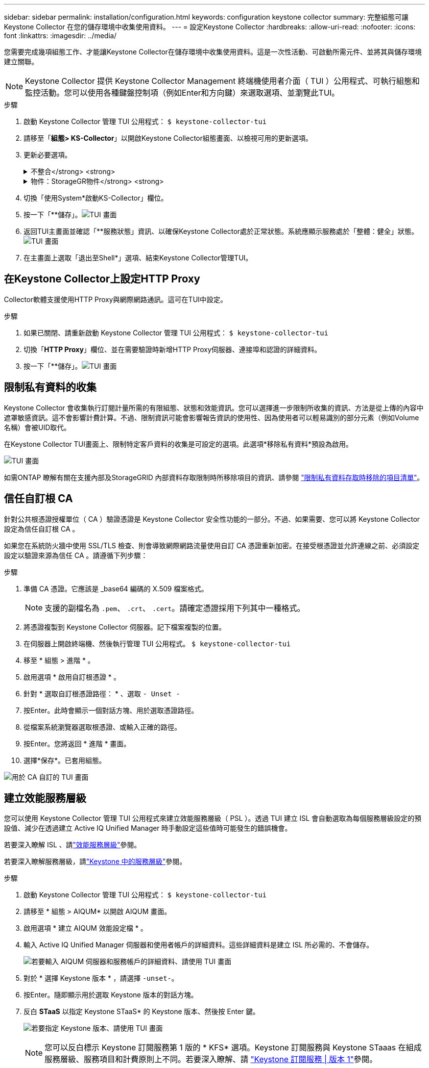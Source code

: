 ---
sidebar: sidebar 
permalink: installation/configuration.html 
keywords: configuration keystone collector 
summary: 完整組態可讓 Keystone Collector 在您的儲存環境中收集使用資料。 
---
= 設定Keystone Collector
:hardbreaks:
:allow-uri-read: 
:nofooter: 
:icons: font
:linkattrs: 
:imagesdir: ../media/


[role="lead"]
您需要完成幾項組態工作、才能讓Keystone Collector在儲存環境中收集使用資料。這是一次性活動、可啟動所需元件、並將其與儲存環境建立關聯。


NOTE: Keystone Collector 提供 Keystone Collector Management 終端機使用者介面（ TUI ）公用程式、可執行組態和監控活動。您可以使用各種鍵盤控制項（例如Enter和方向鍵）來選取選項、並瀏覽此TUI。

.步驟
. 啟動 Keystone Collector 管理 TUI 公用程式：
`$ keystone-collector-tui`
. 請移至「*組態> KS-Collector*」以開啟Keystone Collector組態畫面、以檢視可用的更新選項。
. 更新必要選項。
+
.不整合</strong> <strong>
[%collapsible]
====
** *收集ONTAP 資料使用*：此選項可收集使用資料ONTAP 以供參考。新增Active IQ Unified Manager 有關伺服器和服務帳戶的詳細資料（Unified Manager）。
** *收集ONTAP 效能資料*：此選項可收集效能資料ONTAP 以供參考。此功能預設為停用。如果您的環境需要進行效能監控才能達到SLA目的、請啟用此選項。提供Unified Manager資料庫使用者帳戶詳細資料。如需建立資料庫使用者的相關資訊、請參閱 link:../installation/addl-req.html["建立Unified Manager使用者"]。
** *移除私有資料*：此選項會移除客戶的特定私有資料、預設為啟用。如需在啟用此選項時、從度量中排除哪些資料的相關資訊、請參閱 link:../installation/configuration.html#limit-collection-of-private-data["限制私有資料的收集"]。


====
+
.物件：StorageGR物件</strong> <strong>
[%collapsible]
====
** *收集StorageGRID 資料使用*：此選項可收集節點使用詳細資料。新增StorageGRID 不完整的節點位址和使用者詳細資料。
** *移除私有資料*：此選項會移除客戶的特定私有資料、預設為啟用。如需在啟用此選項時、從度量中排除哪些資料的相關資訊、請參閱 link:../installation/configuration.html#limit-collection-of-private-data["限制私有資料的收集"]。


====
. 切換「使用System*啟動KS-Collector」欄位。
. 按一下「**儲存」。image:tui-1.png["TUI 畫面"]
. 返回TUI主畫面並確認「**服務狀態」資訊、以確保Keystone Collector處於正常狀態。系統應顯示服務處於「整體：健全」狀態。image:tui-2.png["TUI 畫面"]
. 在主畫面上選取「退出至Shell*」選項、結束Keystone Collector管理TUI。




== 在Keystone Collector上設定HTTP Proxy

Collector軟體支援使用HTTP Proxy與網際網路通訊。這可在TUI中設定。

.步驟
. 如果已關閉、請重新啟動 Keystone Collector 管理 TUI 公用程式：
`$ keystone-collector-tui`
. 切換「**HTTP Proxy**」欄位、並在需要驗證時新增HTTP Proxy伺服器、連接埠和認證的詳細資料。
. 按一下「**儲存」。image:tui-3.png["TUI 畫面"]




== 限制私有資料的收集

Keystone Collector 會收集執行訂閱計量所需的有限組態、狀態和效能資訊。您可以選擇進一步限制所收集的資訊、方法是從上傳的內容中遮罩敏感資訊。這不會影響計費計算。不過、限制資訊可能會影響報告資訊的使用性、因為使用者可以輕易識別的部分元素（例如Volume名稱）會被UID取代。

在Keystone Collector TUI畫面上、限制特定客戶資料的收集是可設定的選項。此選項*移除私有資料*預設為啟用。

image:tui-4.png["TUI 畫面"]

如需ONTAP 瞭解有關在支援內部及StorageGRID 內部資料存取限制時所移除項目的資訊、請參閱 link:../installation/data-collection.html["限制私有資料存取時移除的項目清單"]。



== 信任自訂根 CA

針對公共根憑證授權單位（ CA ）驗證憑證是 Keystone Collector 安全性功能的一部分。不過、如果需要、您可以將 Keystone Collector 設定為信任自訂根 CA 。

如果您在系統防火牆中使用 SSL/TLS 檢查、則會導致網際網路流量使用自訂 CA 憑證重新加密。在接受根憑證並允許連線之前、必須設定設定以驗證來源為信任 CA 。請遵循下列步驟：

.步驟
. 準備 CA 憑證。它應該是 _base64 編碼的 X.509 檔案格式。
+

NOTE: 支援的副檔名為 `.pem`、 `.crt`、 `.cert`。請確定憑證採用下列其中一種格式。

. 將憑證複製到 Keystone Collector 伺服器。記下檔案複製的位置。
. 在伺服器上開啟終端機、然後執行管理 TUI 公用程式。
`$ keystone-collector-tui`
. 移至 * 組態 > 進階 * 。
. 啟用選項 * 啟用自訂根憑證 * 。
. 針對 * 選取自訂根憑證路徑： * 、選取 `- Unset -`
. 按Enter。此時會顯示一個對話方塊、用於選取憑證路徑。
. 從檔案系統瀏覽器選取根憑證、或輸入正確的路徑。
. 按Enter。您將返回 * 進階 * 畫面。
. 選擇*保存*。已套用組態。


image:kc-custom-ca.png["用於 CA 自訂的 TUI 畫面"]



== 建立效能服務層級

您可以使用 Keystone Collector 管理 TUI 公用程式來建立效能服務層級（ PSL ）。透過 TUI 建立 ISL 會自動選取為每個服務層級設定的預設值、減少在透過建立 Active IQ Unified Manager 時手動設定這些值時可能發生的錯誤機會。

若要深入瞭解 ISL 、請link:https://docs.netapp.com/us-en/active-iq-unified-manager/storage-mgmt/concept_manage_performance_service_levels.html["效能服務層級"^]參閱。

若要深入瞭解服務層級，請link:https://docs.netapp.com/us-en/keystone-staas/concepts/service-levels.html#service-levels-for-file-and-block-storage["Keystone 中的服務層級"^]參閱。

.步驟
. 啟動 Keystone Collector 管理 TUI 公用程式：
`$ keystone-collector-tui`
. 請移至 * 組態 > AIQUM* 以開啟 AIQUM 畫面。
. 啟用選項 * 建立 AIQUM 效能設定檔 * 。
. 輸入 Active IQ Unified Manager 伺服器和使用者帳戶的詳細資料。這些詳細資料是建立 ISL 所必需的、不會儲存。
+
image:qos-account-details-1.png["若要輸入 AIQUM 伺服器和服務帳戶的詳細資料、請使用 TUI 畫面"]

. 對於 * 選擇 Keystone 版本 * ，請選擇 `-unset-`。
. 按Enter。隨即顯示用於選取 Keystone 版本的對話方塊。
. 反白 *STaaS* 以指定 Keystone STaaS* 的 Keystone 版本、然後按 Enter 鍵。
+
image:qos-STaaS-selection-2.png["若要指定 Keystone 版本、請使用 TUI 畫面"]

+

NOTE: 您可以反白標示 Keystone 訂閱服務第 1 版的 * KFS* 選項。Keystone 訂閱服務與 Keystone STaaas 在組成服務層級、服務項目和計費原則上不同。若要深入瞭解、請 link:https://docs.netapp.com/us-en/keystone-staas/subscription-services-v1.html["Keystone 訂閱服務 | 版本 1"^]參閱。

. 所有支援的 Keystone 服務層級將會顯示在指定 Keystone 版本的 * 選取 Keystone 服務層級 * 選項中。從清單中啟用所需的服務層級。
+
image:qos-STaaS-selection-3.png["TUI 畫面可顯示所有支援的 Keystone 服務層級"]

+

NOTE: 您可以同時選取多個服務層級來建立 ISL 。

. 選取 * 儲存 * 、然後按 Enter 鍵。將會建立效能服務層級。
+
您可以在 Active IQ Unified Manager 的 * 效能服務層級 * 頁面上檢視建立的 PSL 、例如適用於 STaas 的 Premium-KS-STaas 或適用於 KFS 的 Extreme KFS 。如果建立的 ISL 不符合您的需求、您可以修改 ISL 來滿足您的需求。若要深入瞭解、請 link:https://docs.netapp.com/us-en/active-iq-unified-manager/storage-mgmt/task_create_and_edit_psls.html["建立及編輯效能服務層級"^]參閱。

+
image:qos-performance-sl.png["UI 螢幕擷取畫面可顯示建立的 AQO 原則"]




TIP: 如果所選服務層級的 PSL 已存在於指定的 Active IQ Unified Manger 伺服器上、則無法再次建立。如果您嘗試這麼做、將會收到錯誤訊息。 image:qos-failed-policy-1.png["TUI 畫面顯示原則建立的錯誤訊息"]
